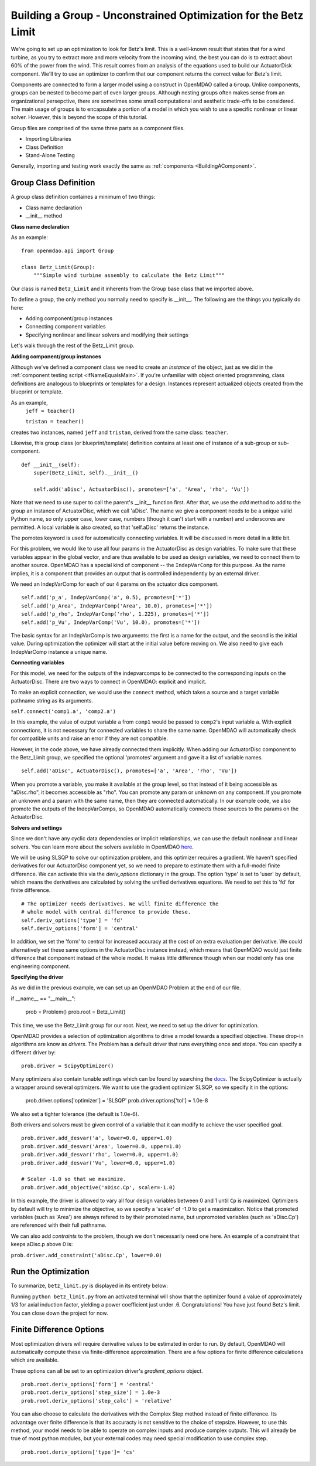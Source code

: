 

Building a Group - Unconstrained Optimization for the Betz Limit
==================================================================
We're going to set up an optimization to look for Betz's limit. This is a well-known result that
states that for a wind turbine, as you try  to extract more and more velocity from the incoming
wind, the best you can do is to extract about 60% of the power from the wind. This result comes from
an analysis of the equations used to build  our ActuatorDisk component. We'll try to use an
optimizer to confirm that our component returns the correct value for Betz's limit.

Components are connected to form a larger model using a construct in OpenMDAO
called a ``Group``. Unlike components, groups can be nested to become part of
even larger groups. Although nesting groups often makes sense from an
organizational persepctive, there are sometimes some small computational and aesthetic
trade-offs to be considered. The main usage of groups is to encapsulate a
portion of a model in which you wish to use a specific nonlinear or linear
solver. However, this is beyond the scope of this tutorial.

Group files are comprised of the same three parts as a component files.

- Importing Libraries
- Class Definition
- Stand-Alone Testing

Generally, importing and testing work exactly the same as :ref:`components <BuildingAComponent>`.

Group Class Definition
-----------------------
A group class definition containes a minimum of two things:

- Class name declaration
- __init__ method

**Class name declaration**

As an example::

    from openmdao.api import Group

    class Betz_Limit(Group):
        """Simple wind turbine assembly to calculate the Betz Limit"""

Our class is named ``Betz_Limit`` and it inherents from the Group
base class that we imported above.

To define a group, the only method you normally need to specify is __init__.
The following are the things you typically do here:

- Adding component/group instances
- Connecting component variables
- Specifying nonlinear and linear solvers and modifying their settings

Let's walk through the rest of the Betz_Limit group.

**Adding component/group instances**

Although we've defined a component class we need to create an *instance* of the
object, just as we did in the :ref:`component testing script <ifNameEqualsMain>`.
If you're unfamiliar with object oriented programming, class definitions are
analogous to blueprints or templates for a design.
Instances represent actualized objects created from the blueprint or template.

As an example,
    ``jeff = teacher()``

    ``tristan = teacher()``

creates two instances, named ``jeff`` and ``tristan``, derived from the same
class: ``teacher``.

Likewise, this group class (or blueprint/template) definition contains
at least one of instance of a sub-group or sub-component.

::

    def __init__(self):
        super(Betz_Limit, self).__init__()

        self.add('aDisc', ActuatorDisc(), promotes=['a', 'Area', 'rho', 'Vu'])

Note that we need to use super to call the parent's __init__ function first.
After that, we use the `add` method to add to the group an instance of
ActuatorDisc, which we call 'aDisc'. The name we give a component needs to be
a unique valid Python name, so only upper case, lower case, numbers (though
it can't start with a number) and underscores are permitted. A local variable
is also created, so that 'self.aDisc' returns the instance.

The pomotes keyword is used for automatically connecting variables. It will
be discussed in more detail in a little bit.

For this problem, we would like to use all four params in the ActuatorDisc as
design variables. To make sure that these variables appear in the global
vector, and are thus available to be used as design variables, we need to
connect them to another source. OpenMDAO has a special kind of component --
the ``IndepVarComp`` for this purpose. As the name implies, it is a component
that provides an output that is controlled independently by an external
driver.

We need an IndepVarComp for each of our 4 params on the actuator dics component.

::

    self.add('p_a', IndepVarComp('a', 0.5), promotes=['*'])
    self.add('p_Area', IndepVarComp('Area', 10.0), promotes=['*'])
    self.add('p_rho', IndepVarComp('rho', 1.225), promotes=['*'])
    self.add('p_Vu', IndepVarComp('Vu', 10.0), promotes=['*'])

The basic syntax for an IndepVarComp is two arguments: the first is a name
for the output, and the second is the initial value. During optimization the
optimizer will start at the initial value before moving on. We also need to
give each IndepVarComp instance a unique name.

**Connecting variables**

For this model, we need for the outputs of the indepvarcomps to be connected
to the corresponding inputs on the ActuatorDisc. There are two ways to
connect in OpenMDAO: explicit and implicit.

To make an explicit connection, we would use the ``connect`` method, which
takes a source and a target variable pathname string as its arguments.

``self.connect('comp1.a', 'comp2.a')``

In this example, the value of output variable ``a`` from ``comp1`` would be
passed to ``comp2``'s input variable ``a``. With explicit connections, it is
not necessary for connected variables to share the same name. OpenMDAO will
automatically check for compatible units and raise an error if they are not
compatible.

However, in the code above, we have already connected them implicitly. When
adding our ActuatorDisc component to the Betz_Limit group, we specified the
optional 'promotes' argument and gave it a list of variable names.

::

    self.add('aDisc', ActuatorDisc(), promotes=['a', 'Area', 'rho', 'Vu'])

When you promote a variable, you make it available at the group level, so
that instead of it being accessible as "aDisc.rho", it becomes accessible as
"rho". You can promote any param or unknown on any component. If you promote
an unknown and a param with the same name, then they are connected
automatically. In our example code, we also promote the outputs of the
IndepVarComps, so OpenMDAO automatically connects those sources to the params
on the ActuatorDisc.

**Solvers and settings**

Since we don't have any cyclic data dependencies or implicit relationships,
we can use the default nonlinear and linear solvers. You can learn more about
the solvers available in OpenMDAO `here
<http://openmdao.readthedocs.io/en/1.6.4/srcdocs/packages/openmdao.solvers.html>`_.

We will be using SLSQP to solve our optimization problem, and this optimizer
requires a gradient. We haven't specified derivatives for our ActuatorDisc
component yet, so we need to prepare to estimate them with a full-model
finite difference. We can activate this via the `deriv_options` dictionary in
the group. The option 'type' is set to 'user' by default, which means the
derivatives are calculated by solving the unified derivatives equations. We
need to set this to 'fd' for finite difference.

::

    # The optimizer needs derivatives. We will finite difference the
    # whole model with central difference to provide these.
    self.deriv_options['type'] = 'fd'
    self.deriv_options['form'] = 'central'

In addition, we set the 'form' to central for increased accuracy at the cost
of an extra evaluation per derivative. We could alternatively set these same
options in the ActuatorDisc instance instead, which means that OpenMDAO would
just finite difference that component instead of the whole model. It makes
little difference though when our model only has one engineering component.


**Specifying the driver**

As we did in the previous example, we can set up an OpenMDAO Problem at the end of our file.

if __name__ == "__main__":

    prob = Problem()
    prob.root = Betz_Limit()

This time, we use the Betz_Limit group for our root. Next, we need to set up
the driver for optimization.

OpenMDAO provides a selection of optimization algorithms to drive a model
towards a specified objective. These drop-in algorithms are know as
*drivers*. The Problem has a default driver that runs everything once and
stops. You can specify a different driver by:

::

    prob.driver = ScipyOptimizer()

Many optimizers also contain tunable settings which can be found by searching
the `docs
<http://openmdao.readthedocs.io/en/1.6.4/srcdocs/packages/openmdao.drivers.html>`_.
The ScipyOptimizer is actually a wrapper around several optimizers. We want
to use the gradient optimizer SLSQP, so we specify it in the options:

    prob.driver.options['optimizer'] = 'SLSQP'
    prob.driver.options['tol'] = 1.0e-8

We also set a tighter tolerance (the default is 1.0e-6).

Both drivers and solvers must be given control of a variable that it can modify
to achieve the user specified goal.

::

    prob.driver.add_desvar('a', lower=0.0, upper=1.0)
    prob.driver.add_desvar('Area', lower=0.0, upper=1.0)
    prob.driver.add_desvar('rho', lower=0.0, upper=1.0)
    prob.driver.add_desvar('Vu', lower=0.0, upper=1.0)

    # Scaler -1.0 so that we maximize.
    prob.driver.add_objective('aDisc.Cp', scaler=-1.0)

In this example, the driver is allowed to vary all four design variables
between 0 and 1 until ``Cp`` is maximized. Optimizers by default will try to
minimize the objective, so we specify a 'scaler' of -1.0 to get a
maximization. Notice that promoted variables (such as 'Area') are always
refered to by their promoted name, but unpromoted variables (such as
'aDisc.Cp') are referenced with their full pathname.

We can also add *contraints* to the problem, though we don't necessarily need
one here. An example of a constraint that keeps aDisc.p above 0 is:

``prob.driver.add_constraint('aDisc.Cp', lower=0.0)``


Run the Optimization
---------------------------

To summarize, ``betz_limit.py`` is displayed in its entirety below:

.. testcode:: simple_assembly_betzlimit

    import time

    from openmdao.api import Problem, Group, ScipyOptimizer, IndepVarComp

    #Import components from the plugin
    from actuator_disc import ActuatorDisc


    class Betz_Limit(Group):
        """Simple wind turbine assembly to calculate the Betz Limit"""

        def __init__(self):
            super(Betz_Limit, self).__init__()

            self.add('aDisc', ActuatorDisc(), promotes=['a', 'Area', 'rho', 'Vu'])

            self.add('p_a', IndepVarComp('a', 0.5), promotes=['*'])
            self.add('p_Area', IndepVarComp('Area', 10.0), promotes=['*'])
            self.add('p_rho', IndepVarComp('rho', 1.225), promotes=['*'])
            self.add('p_Vu', IndepVarComp('Vu', 10.0), promotes=['*'])

            # The optimizer needs derivatives. We will finite difference the
            # whole model with central difference to provide these.
            self.deriv_options['type'] = 'fd'
            self.deriv_options['form'] = 'central'


    if __name__ == "__main__":

        prob = Problem()
        prob.root = Betz_Limit()

        prob.driver = ScipyOptimizer()
        prob.driver.options['optimizer'] = 'SLSQP'
        prob.driver.options['tol'] = 1.0e-8

        prob.driver.add_desvar('a', lower=0.0, upper=1.0)
        prob.driver.add_desvar('Area', lower=0.0, upper=1.0)
        prob.driver.add_desvar('rho', lower=0.0, upper=1.0)
        prob.driver.add_desvar('Vu', lower=0.0, upper=1.0)

        # Scaler -1.0 so that we maximize.
        prob.driver.add_objective('aDisc.Cp', scaler=-1.0)

        prob.setup()

        t = time.time()
        prob.run()
        print "time:", time.time() - t
        print
        print "Cp:", prob['aDisc.Cp']

Running ``python betz_limit.py`` from an activated terminal will show that the
optimizer found a value of approximately 1/3 for axial induction factor,
yielding a power coefficient just under .6. Congratulations! You have
just found Betz's limit. You can close down the project for now.


Finite Difference Options
--------------------------

Most optimization drivers will require derivative values to be estimated in order
to run. By default, OpenMDAO will automatically compute these via finite-difference
approximation. There are a few options for finite difference calculations which
are available.

These options can all be set to an optimization driver's `gradient_options` object.

::

    prob.root.deriv_options['form'] = 'central'
    prob.root.deriv_options['step_size'] = 1.0e-3
    prob.root.deriv_options['step_calc'] = 'relative'

You can also choose to calculate the derivatives with the Complex Step method
instead of finite difference. Its advantage over finite difference is that
its accuracty is not sensitive to the choice of stepsize. However, to use
this method, your model needs to be able to operate on complex inputs and
produce complex outputs. This will already be true of most python modules,
but your external codes may need special modification to use complex step.

::

    prob.root.deriv_options['type']= 'cs'








